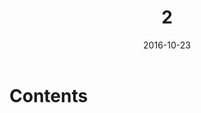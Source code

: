 #+TITLE: 2
#+DATE: 2016-10-23
#+TAGS:
#+LAYOUT: post
#+CATEGORIES:
* Contents
#+BEGIN_HTML
<!--more-->
#+END_HTML
